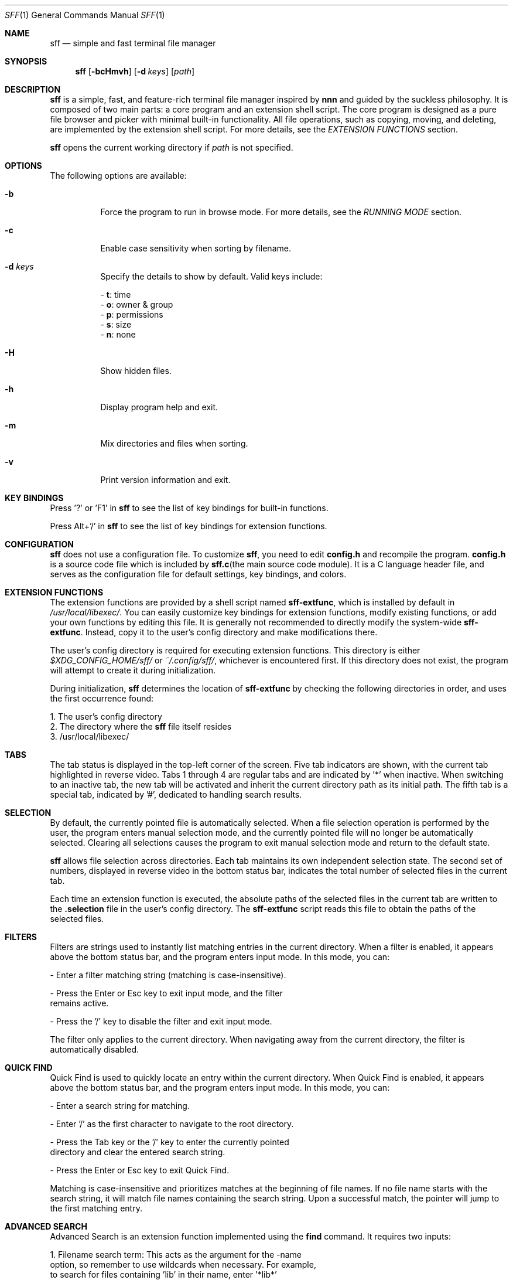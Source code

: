 .Dd 2025-2-23
.Dt SFF 1
.Os
.Sh NAME
.Nm sff
.Nd simple and fast terminal file manager
.Sh SYNOPSIS
.Nm
.Op Fl bcHmvh
.Op Fl d Ar keys
.Op Ar path
.Sh DESCRIPTION
.Nm
is a simple, fast, and feature-rich terminal file manager inspired by \fBnnn\fR and guided by the suckless philosophy. It is composed of two main parts: a core program and an extension shell script. The core program is designed as a pure file browser and picker with minimal built-in functionality. All file operations, such as copying, moving, and deleting, are implemented by the extension shell script. For more details, see the \fIEXTENSION FUNCTIONS\fR section.
.Pp
.Nm 
opens the current working directory if 
.Ar path
is not specified.
.Sh OPTIONS
The following options are available:
.Bl -tag -width indent
.It Fl b
Force the program to run in browse mode. For more details, see the \fIRUNNING MODE\fR section.
.It Fl c
Enable case sensitivity when sorting by filename.
.It Fl d Ar keys
Specify the details to show by default. Valid keys include:
.Pp
    - \fBt\fR: time
    - \fBo\fR: owner & group
    - \fBp\fR: permissions
    - \fBs\fR: size
    - \fBn\fR: none
.It Fl H
Show hidden files.
.It Fl h
Display program help and exit.
.It Fl m
Mix directories and files when sorting.
.It Fl v
Print version information and exit.
.Sh KEY BINDINGS
Press '?' or 'F1' in
.Nm
to see the list of key bindings for built-in functions.
.Pp
Press Alt+'/' in
.Nm
to see the list of key bindings for extension functions.
.Sh CONFIGURATION
.Nm
does not use a configuration file. To customize
.Nm  ,
you need to edit \fBconfig.h\fR and recompile the program. \fBconfig.h\fR is a
source code file which is included by \fBsff.c\fR(the main source code module). It
is a C language header file, and serves as the configuration file for default
settings, key bindings, and colors. 
.Sh EXTENSION FUNCTIONS
The extension functions are provided by a shell script named \fBsff-extfunc\fR, which is installed by default in 
.Pa /usr/local/libexec/  .
You can easily customize key bindings for extension functions, modify existing functions, or add your own functions by editing this file. It is generally not recommended to directly modify the system-wide \fBsff-extfunc\fR. Instead, copy it to the user's config directory and make modifications there.
.Pp
The user's config directory is required for executing extension functions. This directory is either 
.Pa $XDG_CONFIG_HOME/sff/ 
or 
.Pa ~/.config/sff/  ,
whichever is encountered first. If this directory does not exist, the program will attempt to create it during initialization.
.Pp
During initialization, 
.Nm 
determines the location of \fBsff-extfunc\fR by checking the following directories in order, and uses the first occurrence found:
.Pp
    1. The user's config directory
    2. The directory where the 
.Nm 
file itself resides
    3. /usr/local/libexec/
.Sh TABS
The tab status is displayed in the top-left corner of the screen. Five tab indicators are shown, with the current tab highlighted in reverse video. Tabs 1 through 4 are regular tabs and are indicated by '*' when inactive. When switching to an inactive tab, the new tab will be activated and inherit the current directory path as its initial path. The fifth tab is a special tab, indicated by '#', dedicated to handling search results.
.Sh SELECTION
By default, the currently pointed file is automatically selected. When a file selection operation is performed by the user, the program enters manual selection mode, and the currently pointed file will no longer be automatically selected. Clearing all selections causes the program to exit manual selection mode and return to the default state. 
.Pp
.Nm 
allows file selection across directories. Each tab maintains its own independent selection state. The second set of numbers, displayed in reverse video in the bottom status bar, indicates the total number of selected files in the current tab.
.Pp
Each time an extension function is executed, the absolute paths of the selected files in the current tab are written to the \fB.selection\fR file in the user's config directory. The \fBsff-extfunc\fR script reads this file to obtain the paths of the selected files.
.Sh FILTERS
Filters are strings used to instantly list matching entries in the current directory. When a filter is enabled, it appears above the bottom status bar, and the program enters input mode. In this mode, you can:
.Pp
    - Enter a filter matching string (matching is case-insensitive).
.Pp
    - Press the Enter or Esc key to exit input mode, and the filter 
      remains active.
.Pp
    - Press the '/' key to disable the filter and exit input mode.
.Pp
The filter only applies to the current directory. When navigating away from the current directory, the filter is automatically disabled.
.Sh QUICK FIND
Quick Find is used to quickly locate an entry within the current directory. When Quick Find is enabled, it appears above the bottom status bar, and the program enters input mode. In this mode, you can:
.Pp
    - Enter a search string for matching.
.Pp
    - Enter '/' as the first character to navigate to the root directory.
.Pp
    - Press the Tab key or the '/' key to enter the currently pointed 
      directory and clear the entered search string.
.Pp
    - Press the Enter or Esc key to exit Quick Find.
.Pp
Matching is case-insensitive and prioritizes matches at the beginning of file names. If no file name starts with the search string, it will match file names containing the search string. Upon a successful match, the pointer will jump to the first matching entry.
.Sh ADVANCED SEARCH
Advanced Search is an extension function implemented using the \fBfind\fR command. It requires two inputs:
.Pp
    1. Filename search term: This acts as the argument for the -name 
       option, so remember to use wildcards when necessary. For example, 
       to search for files containing 'lib' in their name, enter '*lib*' 
       instead of just 'lib'. If you do not want to search by filename, 
       simply enter '*'.
.Pp
    2. Additional search options: Here, you can provide one or more 
       primaries for the \fBfind\fR command, such as '-size +4k' to search 
       for files larger than 4k. If no additional options are needed, 
       leave this field blank and press the Enter key.
.Pp
After both inputs are provided, the executed command will be: 
.Pp
    find ./ -name "input1" input2
.Pp
The search results are sent back to 
.Nm 
and listed in the fifth tab, where you can further process them.
.Sh UNDO AND REDO
.Nm 
supports undoing or redoing the last file operation. Supported operations include:
.Pp
    - Create new files/directories
    - Copy-paste
    - Cut-paste
    - Rename
    - Duplicate
.Pp
Notes: Undo/Redo actions span across different tabs and even different
.Nm 
instances. This means that a file operation performed in one 
.Nm 
instance can be undone or redone in another instance.
.Sh RUNNING MODE
.Pp
\fBBrowse Mode:\fR
.br
In this mode, a green reversed 'B' is displayed as an indicator in the bottom-left
corner of the screen. This mode can be considered a safe mode. In browse mode, extension 
functions are disabled, and
.Nm
does not make any changes to the file system. 
.Pp
The program is forced into browse mode and cannot exit this mode until termination under the following conditions:
.Pp
    - When the -b option is used while running 
.Nm 
    - During 
.Nm
initialization, when certain non-fatal errors occur 
      (e.g., the \fBsff-extfunc\fR file cannot be found)
.Pp
\fBSudo Mode:\fR
.br
In this mode, a red reversed 'S' is displayed as an indicator in the bottom-left corner of the screen. When 
.Nm 
is run as a regular user and switched to sudo mode, the following operations will be executed with superuser privileges:
.Pp
    - All extension functions
    - File editing
.Pp
However, all other operations are still performed by the current user. When 
.Nm 
is run as the superuser, the program will always run in sudo mode or can be switched to browse mode until termination. Naturally, all operations are performed by the superuser.
.Sh AUTHORS
.An Shi Yanling Aq Mt sylphenix@outlook.com
.Sh HOMEPAGE
.Em https://codeberg.org/sylphenix/sff

